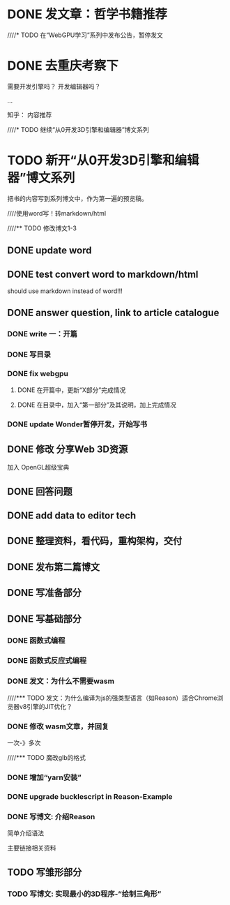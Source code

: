 * DONE 发文章：哲学书籍推荐
CLOSED: [2019-12-30 Mon 19:57]




////* TODO 在“WebGPU学习”系列中发布公告，暂停发文


* DONE 去重庆考察下
CLOSED: [2020-01-06 Mon 16:35]
需要开发引擎吗？
开发编辑器吗？

...




知乎：
内容推荐



////* TODO 继续“从0开发3D引擎和编辑器”博文系列
* TODO 新开“从0开发3D引擎和编辑器”博文系列

把书的内容写到系列博文中，作为第一遍的预览稿。


////使用word写！转markdown/html



////** TODO 修改博文1-3




** DONE update word
CLOSED: [2020-01-01 Wed 08:46]




** DONE test convert word to markdown/html
CLOSED: [2020-01-01 Wed 09:20]



should use markdown instead of word!!!



** DONE answer question, link to article catalogue
CLOSED: [2020-01-02 Thu 17:46]
*** DONE write 一：开篇
CLOSED: [2020-01-02 Thu 16:59]



*** DONE 写目录
CLOSED: [2020-01-02 Thu 17:19]


*** DONE fix webgpu
CLOSED: [2020-01-02 Thu 17:46]

**** DONE 在开篇中，更新“X部分”完成情况
CLOSED: [2020-01-02 Thu 17:23]



**** DONE 在目录中，加入“第一部分”及其说明，加上完成情况
CLOSED: [2020-01-02 Thu 17:23]



*** DONE update Wonder暂停开发，开始写书
CLOSED: [2020-01-02 Thu 17:46]



** DONE 修改 分享Web 3D资源
CLOSED: [2020-01-04 Sat 08:54]

加入 OpenGL超级宝典



** DONE 回答问题
CLOSED: [2020-01-04 Sat 10:08]




** DONE add data to editor tech
CLOSED: [2020-01-04 Sat 12:58]



** DONE 整理资料，看代码，重构架构，交付
CLOSED: [2020-01-06 Mon 16:35]




** DONE 发布第二篇博文
CLOSED: [2020-01-06 Mon 16:35]






** DONE 写准备部分
CLOSED: [2020-01-09 Thu 17:17]


** DONE 写基础部分
CLOSED: [2020-01-23 Thu 18:36]
*** DONE 函数式编程
CLOSED: [2020-01-09 Thu 19:02]



*** DONE 函数式反应式编程
CLOSED: [2020-01-10 Fri 11:03]


*** DONE 发文：为什么不需要wasm
CLOSED: [2020-01-10 Fri 18:03]


////*** TODO 发文：为什么编译为js的强类型语言（如Reason）适合Chrome浏览器v8引擎的JIT优化？


*** DONE 修改 wasm文章，并回复
CLOSED: [2020-01-20 Mon 18:01]

一次-》多次




////*** TODO 魔改glb的格式



*** DONE 增加“yarn安装”
CLOSED: [2020-01-20 Mon 18:01]



*** DONE upgrade bucklescript in Reason-Example
CLOSED: [2020-01-23 Thu 18:34]



*** DONE 写博文: 介绍Reason
CLOSED: [2020-01-23 Thu 18:34]

简单介绍语法

主要链接相关资料







** TODO 写雏形部分

*** TODO 写博文: 实现最小的3D程序-“绘制三角形”
